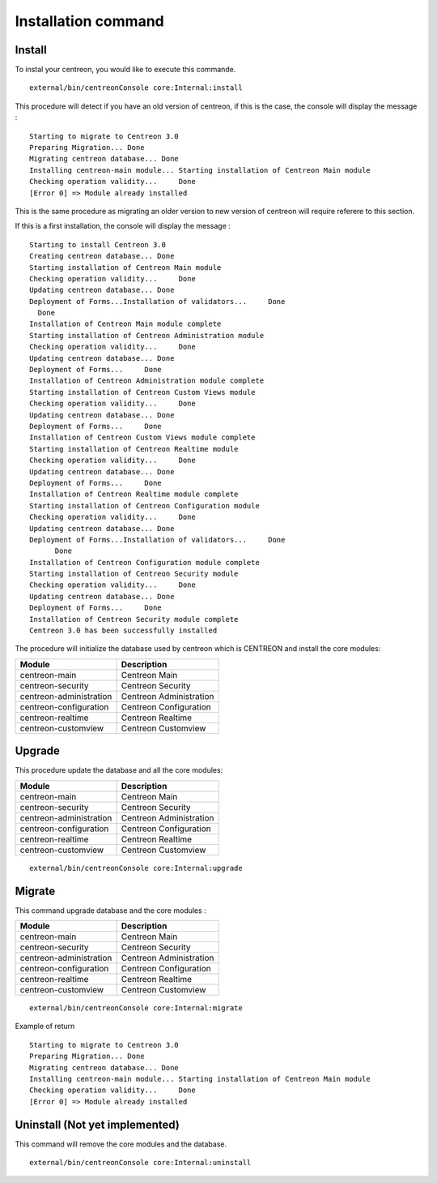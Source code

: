 Installation command
####################


Install
^^^^^^^

To instal your centreon, you would like to execute this commande.
::

   external/bin/centreonConsole core:Internal:install

This procedure will detect if you have an old version of centreon, if this is the case, the console will display the message : 
::

   Starting to migrate to Centreon 3.0
   Preparing Migration... Done
   Migrating centreon database... Done
   Installing centreon-main module... Starting installation of Centreon Main module
   Checking operation validity...     Done
   [Error 0] => Module already installed


This is the same procedure as migrating an older version to new version of centreon will require referere to this section.

If this is a first installation, the console will display the message :
::

   Starting to install Centreon 3.0
   Creating centreon database... Done
   Starting installation of Centreon Main module
   Checking operation validity...     Done
   Updating centreon database... Done
   Deployment of Forms...Installation of validators...     Done
     Done
   Installation of Centreon Main module complete
   Starting installation of Centreon Administration module
   Checking operation validity...     Done
   Updating centreon database... Done
   Deployment of Forms...     Done
   Installation of Centreon Administration module complete
   Starting installation of Centreon Custom Views module
   Checking operation validity...     Done
   Updating centreon database... Done
   Deployment of Forms...     Done
   Installation of Centreon Custom Views module complete
   Starting installation of Centreon Realtime module
   Checking operation validity...     Done
   Updating centreon database... Done
   Deployment of Forms...     Done
   Installation of Centreon Realtime module complete
   Starting installation of Centreon Configuration module
   Checking operation validity...     Done
   Updating centreon database... Done
   Deployment of Forms...Installation of validators...     Done
         Done
   Installation of Centreon Configuration module complete
   Starting installation of Centreon Security module
   Checking operation validity...     Done
   Updating centreon database... Done
   Deployment of Forms...     Done
   Installation of Centreon Security module complete
   Centreon 3.0 has been successfully installed



The procedure will initialize the database used by centreon which is CENTREON and install the core modules:

======================= ====================
Module                  Description         
======================= ====================
centreon-main           Centreon Main
centreon-security       Centreon Security
centreon-administration Centreon Administration
centreon-configuration  Centreon Configuration
centreon-realtime       Centreon Realtime
centreon-customview     Centreon Customview
======================= ====================


Upgrade
^^^^^^^

This procedure update the database and all the core modules:

======================= ====================
Module                  Description         
======================= ====================
centreon-main           Centreon Main
centreon-security       Centreon Security
centreon-administration Centreon Administration
centreon-configuration  Centreon Configuration
centreon-realtime       Centreon Realtime
centreon-customview     Centreon Customview
======================= ====================

::

   external/bin/centreonConsole core:Internal:upgrade

Migrate
^^^^^^^
This command upgrade database and the core modules :

======================= ====================
Module                  Description         
======================= ====================
centreon-main           Centreon Main
centreon-security       Centreon Security
centreon-administration Centreon Administration
centreon-configuration  Centreon Configuration
centreon-realtime       Centreon Realtime
centreon-customview     Centreon Customview
======================= ====================

::

   external/bin/centreonConsole core:Internal:migrate

Example of return
::

   Starting to migrate to Centreon 3.0
   Preparing Migration... Done
   Migrating centreon database... Done
   Installing centreon-main module... Starting installation of Centreon Main module
   Checking operation validity...     Done
   [Error 0] => Module already installed


Uninstall (Not yet implemented)
^^^^^^^^^^^^^^^^^^^^^^^^^^^^^^^
This command will remove the core modules and the database.

::

   external/bin/centreonConsole core:Internal:uninstall

